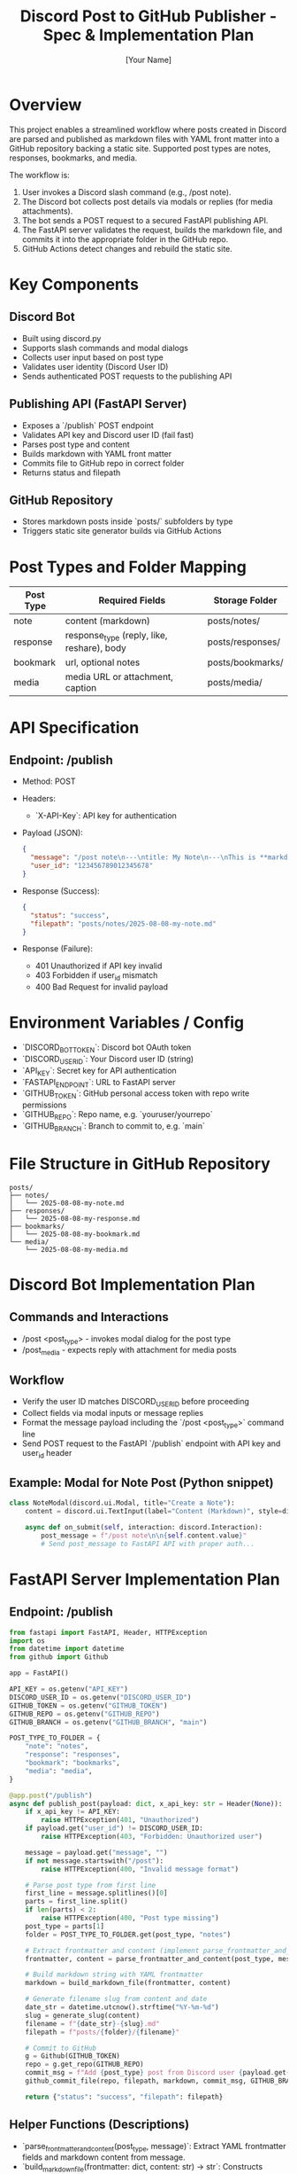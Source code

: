 #+TITLE: Discord Post to GitHub Publisher - Spec & Implementation Plan
#+AUTHOR: [Your Name]
#+DESCRIPTION: Detailed spec and implementation plan for posting content from Discord to a GitHub static site via API.

* Overview
This project enables a streamlined workflow where posts created in Discord are parsed and published as markdown files with YAML front matter into a GitHub repository backing a static site. Supported post types are notes, responses, bookmarks, and media. 

The workflow is:

1. User invokes a Discord slash command (e.g., /post note).
2. The Discord bot collects post details via modals or replies (for media attachments).
3. The bot sends a POST request to a secured FastAPI publishing API.
4. The FastAPI server validates the request, builds the markdown file, and commits it into the appropriate folder in the GitHub repo.
5. GitHub Actions detect changes and rebuild the static site.

* Key Components
** Discord Bot
- Built using discord.py
- Supports slash commands and modal dialogs
- Collects user input based on post type
- Validates user identity (Discord User ID)
- Sends authenticated POST requests to the publishing API

** Publishing API (FastAPI Server)
- Exposes a `/publish` POST endpoint
- Validates API key and Discord user ID (fail fast)
- Parses post type and content
- Builds markdown with YAML front matter
- Commits file to GitHub repo in correct folder
- Returns status and filepath

** GitHub Repository
- Stores markdown posts inside `posts/` subfolders by type
- Triggers static site generator builds via GitHub Actions

* Post Types and Folder Mapping
| Post Type | Required Fields                                     | Storage Folder   |
|-----------+-----------------------------------------------------+------------------|
| note      | content (markdown)                                 | posts/notes/     |
| response  | response_type (reply, like, reshare), body        | posts/responses/ |
| bookmark  | url, optional notes                                | posts/bookmarks/ |
| media     | media URL or attachment, caption                   | posts/media/     |

* API Specification

** Endpoint: /publish
- Method: POST
- Headers:
  - `X-API-Key`: API key for authentication
- Payload (JSON):
  #+begin_src json
  {
    "message": "/post note\n---\ntitle: My Note\n---\nThis is **markdown** content.",
    "user_id": "123456789012345678"
  }
  #+end_src
- Response (Success):
  #+begin_src json
  {
    "status": "success",
    "filepath": "posts/notes/2025-08-08-my-note.md"
  }
  #+end_src
- Response (Failure):
  - 401 Unauthorized if API key invalid
  - 403 Forbidden if user_id mismatch
  - 400 Bad Request for invalid payload

* Environment Variables / Config
- `DISCORD_BOT_TOKEN`: Discord bot OAuth token
- `DISCORD_USER_ID`: Your Discord user ID (string)
- `API_KEY`: Secret key for API authentication
- `FASTAPI_ENDPOINT`: URL to FastAPI server
- `GITHUB_TOKEN`: GitHub personal access token with repo write permissions
- `GITHUB_REPO`: Repo name, e.g. `youruser/yourrepo`
- `GITHUB_BRANCH`: Branch to commit to, e.g. `main`

* File Structure in GitHub Repository
#+begin_src text
posts/
├── notes/
│   └── 2025-08-08-my-note.md
├── responses/
│   └── 2025-08-08-my-response.md
├── bookmarks/
│   └── 2025-08-08-my-bookmark.md
└── media/
    └── 2025-08-08-my-media.md
#+end_src

* Discord Bot Implementation Plan

** Commands and Interactions
- /post <post_type> - invokes modal dialog for the post type
- /post_media - expects reply with attachment for media posts

** Workflow
- Verify the user ID matches DISCORD_USER_ID before proceeding
- Collect fields via modal inputs or message replies
- Format the message payload including the `/post <post_type>` command line
- Send POST request to the FastAPI `/publish` endpoint with API key and user_id header

** Example: Modal for Note Post (Python snippet)
#+begin_src python
class NoteModal(discord.ui.Modal, title="Create a Note"):
    content = discord.ui.TextInput(label="Content (Markdown)", style=discord.TextStyle.paragraph)

    async def on_submit(self, interaction: discord.Interaction):
        post_message = f"/post note\n\n{self.content.value}"
        # Send post_message to FastAPI API with proper auth...
#+end_src

* FastAPI Server Implementation Plan

** Endpoint: /publish

#+begin_src python
from fastapi import FastAPI, Header, HTTPException
import os
from datetime import datetime
from github import Github

app = FastAPI()

API_KEY = os.getenv("API_KEY")
DISCORD_USER_ID = os.getenv("DISCORD_USER_ID")
GITHUB_TOKEN = os.getenv("GITHUB_TOKEN")
GITHUB_REPO = os.getenv("GITHUB_REPO")
GITHUB_BRANCH = os.getenv("GITHUB_BRANCH", "main")

POST_TYPE_TO_FOLDER = {
    "note": "notes",
    "response": "responses",
    "bookmark": "bookmarks",
    "media": "media",
}

@app.post("/publish")
async def publish_post(payload: dict, x_api_key: str = Header(None)):
    if x_api_key != API_KEY:
        raise HTTPException(401, "Unauthorized")
    if payload.get("user_id") != DISCORD_USER_ID:
        raise HTTPException(403, "Forbidden: Unauthorized user")

    message = payload.get("message", "")
    if not message.startswith("/post"):
        raise HTTPException(400, "Invalid message format")

    # Parse post type from first line
    first_line = message.splitlines()[0]
    parts = first_line.split()
    if len(parts) < 2:
        raise HTTPException(400, "Post type missing")
    post_type = parts[1]
    folder = POST_TYPE_TO_FOLDER.get(post_type, "notes")

    # Extract frontmatter and content (implement parse_frontmatter_and_content)
    frontmatter, content = parse_frontmatter_and_content(post_type, message)

    # Build markdown string with YAML frontmatter
    markdown = build_markdown_file(frontmatter, content)

    # Generate filename slug from content and date
    date_str = datetime.utcnow().strftime("%Y-%m-%d")
    slug = generate_slug(content)
    filename = f"{date_str}-{slug}.md"
    filepath = f"posts/{folder}/{filename}"

    # Commit to GitHub
    g = Github(GITHUB_TOKEN)
    repo = g.get_repo(GITHUB_REPO)
    commit_msg = f"Add {post_type} post from Discord user {payload.get('user_id')}"
    github_commit_file(repo, filepath, markdown, commit_msg, GITHUB_BRANCH)

    return {"status": "success", "filepath": filepath}
#+end_src

** Helper Functions (Descriptions)
- `parse_frontmatter_and_content(post_type, message)`: Extract YAML frontmatter fields and markdown content from message.
- `build_markdown_file(frontmatter: dict, content: str) -> str`: Constructs markdown string starting with `---\n<yaml>\n---\n` then content.
- `generate_slug(content: str) -> str`: Sanitizes content snippet into URL-friendly slug.
- `github_commit_file(repo, filepath, content, commit_message, branch)`: Creates or updates file in GitHub repo.

* GitHub Commit Logic

- Use PyGithub to commit files to target repo and branch
- If file exists, update it; otherwise, create new
- Commit messages include post type and user ID for traceability

* Media Handling

- For `/post_media` command, bot obtains attachments from replied message
- Attachments are uploaded (if needed) to external hosting (optional)
- URLs included in frontmatter or content for media posts

* Security Considerations

- API key validation on FastAPI server
- Discord user ID whitelist — only authorized user can publish
- Fail fast on unauthorized requests to minimize processing
- HTTPS enforced on API endpoint

* Deployment and Running

- FastAPI deployed on a public HTTPS endpoint (Fly.io, Railway, etc.)
- Discord bot hosted separately with internet access
- Environment variables securely stored for keys and tokens
- GitHub token with repo write permissions
- GitHub Actions set up to auto-build static site on new commits

* Milestones and Task List

** Discord Bot
- [ ] Setup discord.py bot with slash commands and modal dialogs
- [ ] Implement `/post` command supporting note, response, bookmark
- [ ] Implement `/post_media` command handling replied-to message attachments
- [ ] Validate user ID before sending API requests
- [ ] Format and send API requests with authentication
- [ ] Handle API responses and provide user feedback in Discord

** FastAPI Server
- [ ] Implement `/publish` POST endpoint with fail-fast auth checks
- [ ] Parse message payload into YAML frontmatter and markdown content
- [ ] Map post type to correct directory folder
- [ ] Generate filename with date + slug
- [ ] Commit markdown file to GitHub repo with PyGithub
- [ ] Return success or error response

** GitHub & Deployment
- [ ] Configure GitHub repo structure with per-post-type folders
- [ ] Setup GitHub Actions for static site build triggers
- [ ] Deploy FastAPI server with HTTPS endpoint
- [ ] Host and maintain Discord bot process

* Example Slug Generation (Python snippet)

#+begin_src python
import re
def generate_slug(content: str) -> str:
    snippet = content.strip().split("\n")[0][:30].lower()
    slug = re.sub(r"[^a-z0-9\- ]", "", snippet)
    slug = slug.replace(" ", "-")
    return slug
#+end_src

* Example Markdown Builder (Python snippet)

#+begin_src python
def build_markdown_file(frontmatter: dict, content: str) -> str:
    import yaml
    fm_yaml = yaml.safe_dump(frontmatter, sort_keys=False).strip()
    return f"---\n{fm_yaml}\n---\n\n{content}"
#+end_src

* Notes
- You may extend supported post types in future.
- Consider adding logging and error monitoring.
- Optionally support media uploads to CDN and replace URLs.
- Design the Discord bot UX for easy user input and confirmation.